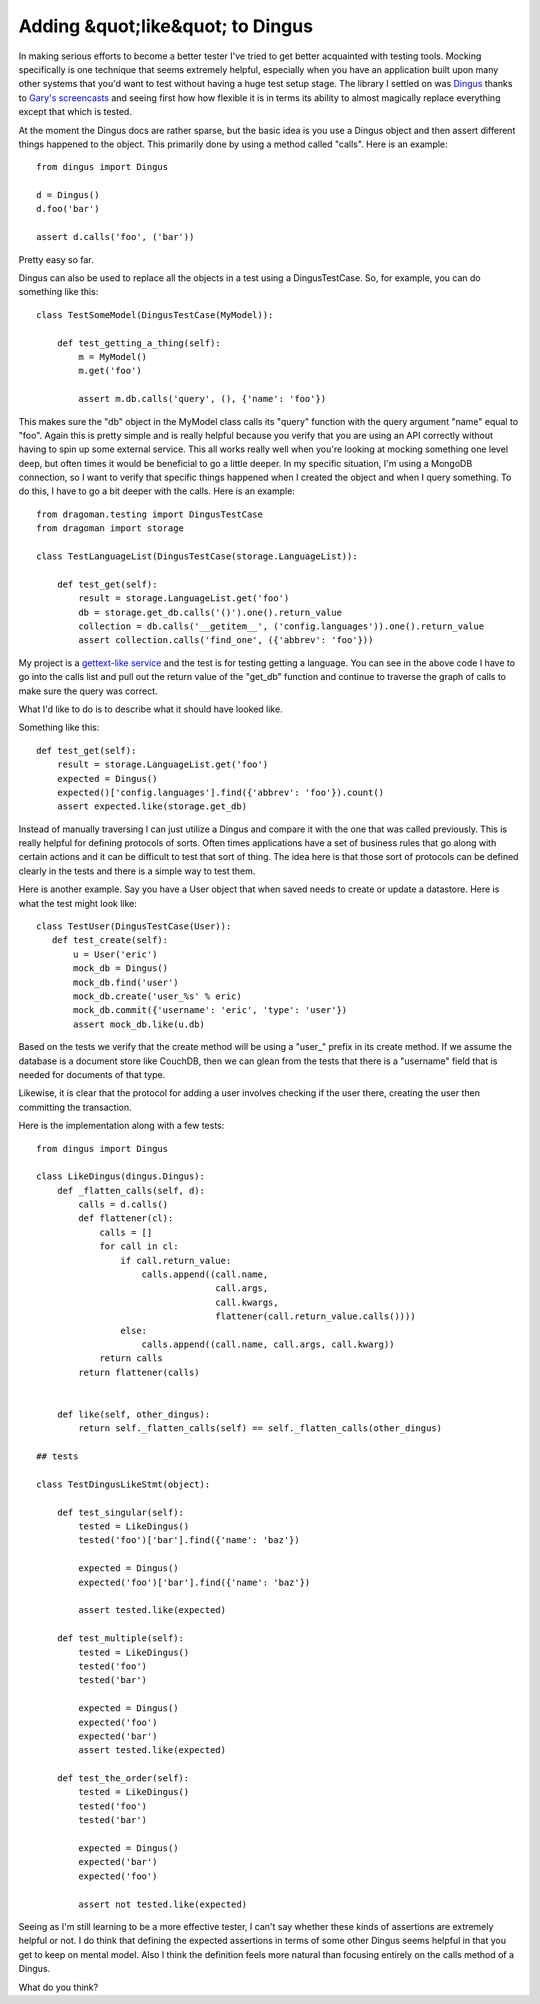 ===================================
 Adding &quot;like&quot; to Dingus
===================================

In making serious efforts to become a better tester I've tried to get
better acquainted with testing tools. Mocking specifically is one
technique that seems extremely helpful, especially when you have an
application built upon many other systems that you'd want to test
without having a huge test setup stage. The library I settled on was
`Dingus`_ thanks to `Gary's`_ `screencasts`_ and seeing first how how
flexible it is in terms its ability to almost magically replace
everything except that which is tested.

At the moment the Dingus docs are rather sparse, but the basic idea is
you use a Dingus object and then assert different things happened to the
object. This primarily done by using a method called "calls". Here is an
example:

::

    from dingus import Dingus

    d = Dingus()
    d.foo('bar')

    assert d.calls('foo', ('bar'))

Pretty easy so far.

Dingus can also be used to replace all the objects in a test using a
DingusTestCase. So, for example, you can do something like this:

::

    class TestSomeModel(DingusTestCase(MyModel)):

        def test_getting_a_thing(self):
            m = MyModel()
            m.get('foo')

            assert m.db.calls('query', (), {'name': 'foo'})

This makes sure the "db" object in the MyModel class calls its "query"
function with the query argument "name" equal to "foo". Again this is
pretty simple and is really helpful because you verify that you are
using an API correctly without having to spin up some external service.
This all works really well when you're looking at mocking something one
level deep, but often times it would be beneficial to go a little
deeper. In my specific situation, I'm using a MongoDB connection, so I
want to verify that specific things happened when I created the object
and when I query something. To do this, I have to go a bit deeper with
the calls. Here is an example:

::

    from dragoman.testing import DingusTestCase
    from dragoman import storage

    class TestLanguageList(DingusTestCase(storage.LanguageList)):

        def test_get(self):
            result = storage.LanguageList.get('foo')
            db = storage.get_db.calls('()').one().return_value
            collection = db.calls('__getitem__', ('config.languages')).one().return_value
            assert collection.calls('find_one', ({'abbrev': 'foo'}))

My project is a `gettext-like service`_ and the test is for testing
getting a language. You can see in the above code I have to go into the
calls list and pull out the return value of the "get\_db" function and
continue to traverse the graph of calls to make sure the query was
correct.

What I'd like to do is to describe what it should have looked like.

Something like this:

::

    def test_get(self):
        result = storage.LanguageList.get('foo')
        expected = Dingus()
        expected()['config.languages'].find({'abbrev': 'foo'}).count()
        assert expected.like(storage.get_db)

Instead of manually traversing I can just utilize a Dingus and compare
it with the one that was called previously. This is really helpful for
defining protocols of sorts. Often times applications have a set of
business rules that go along with certain actions and it can be
difficult to test that sort of thing. The idea here is that those sort
of protocols can be defined clearly in the tests and there is a simple
way to test them.

Here is another example. Say you have a User object that when saved
needs to create or update a datastore. Here is what the test might look
like:

::

    class TestUser(DingusTestCase(User)):
       def test_create(self):
           u = User('eric')
           mock_db = Dingus()
           mock_db.find('user')
           mock_db.create('user_%s' % eric)
           mock_db.commit({'username': 'eric', 'type': 'user'})
           assert mock_db.like(u.db)

Based on the tests we verify that the create method will be using a
"user\_" prefix in its create method. If we assume the database is a
document store like CouchDB, then we can glean from the tests that there
is a "username" field that is needed for documents of that type.

Likewise, it is clear that the protocol for adding a user involves
checking if the user there, creating the user then committing the
transaction.

Here is the implementation along with a few tests:

::

    from dingus import Dingus

    class LikeDingus(dingus.Dingus):
        def _flatten_calls(self, d):
            calls = d.calls()
            def flattener(cl):
                calls = []
                for call in cl:
                    if call.return_value:
                        calls.append((call.name,
                                      call.args,
                                      call.kwargs,
                                      flattener(call.return_value.calls())))
                    else:
                        calls.append((call.name, call.args, call.kwarg))
                return calls
            return flattener(calls)
                                    
        
        def like(self, other_dingus):
            return self._flatten_calls(self) == self._flatten_calls(other_dingus)

    ## tests

    class TestDingusLikeStmt(object):

        def test_singular(self):
            tested = LikeDingus()
            tested('foo')['bar'].find({'name': 'baz'})

            expected = Dingus()
            expected('foo')['bar'].find({'name': 'baz'})

            assert tested.like(expected)

        def test_multiple(self):
            tested = LikeDingus()
            tested('foo')
            tested('bar')

            expected = Dingus()
            expected('foo')
            expected('bar')
            assert tested.like(expected)

        def test_the_order(self):
            tested = LikeDingus()
            tested('foo')
            tested('bar')

            expected = Dingus()
            expected('bar')
            expected('foo')
            
            assert not tested.like(expected)

Seeing as I'm still learning to be a more effective tester, I can't say
whether these kinds of assertions are extremely helpful or not. I do
think that defining the expected assertions in terms of some other
Dingus seems helpful in that you get to keep on mental model. Also I
think the definition feels more natural than focusing entirely on the
calls method of a Dingus.

What do you think?

.. _Dingus: http://bitbucket.org/garyberhardt/dingus
.. _Gary's: http://blog.extracheese.org
.. _screencasts: http://vimeo.com/garybernhardt
.. _gettext-like service: http://bitbucket.org/elarson/dragoman


.. author:: default
.. categories:: code
.. tags:: Uncategorized
.. comments::

